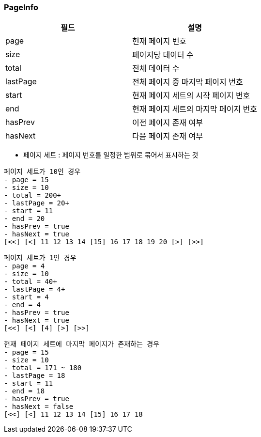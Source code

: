=== PageInfo

|===
| 필드 | 설명

| page | 현재 페이지 번호
| size | 페이지당 데이터 수
| total | 전체 데이터 수
| lastPage | 전체 페이지 중 마지막 페이지 번호
| start | 현재 페이지 세트의 시작 페이지 번호
| end | 현재 페이지 세트의 마지막 페이지 번호
| hasPrev | 이전 페이지 존재 여부
| hasNext | 다음 페이지 존재 여부
|===

- 페이지 세트 : 페이지 번호를 일정한 범위로 묶어서 표시하는 것
----
페이지 세트가 10인 경우
- page = 15
- size = 10
- total = 200+
- lastPage = 20+
- start = 11
- end = 20
- hasPrev = true
- hasNext = true
[<<] [<] 11 12 13 14 [15] 16 17 18 19 20 [>] [>>]
----

----
페이지 세트가 1인 경우
- page = 4
- size = 10
- total = 40+
- lastPage = 4+
- start = 4
- end = 4
- hasPrev = true
- hasNext = true
[<<] [<] [4] [>] [>>]
----

----
현재 페이지 세트에 마지막 페이지가 존재하는 경우
- page = 15
- size = 10
- total = 171 ~ 180
- lastPage = 18
- start = 11
- end = 18
- hasPrev = true
- hasNext = false
[<<] [<] 11 12 13 14 [15] 16 17 18
----
